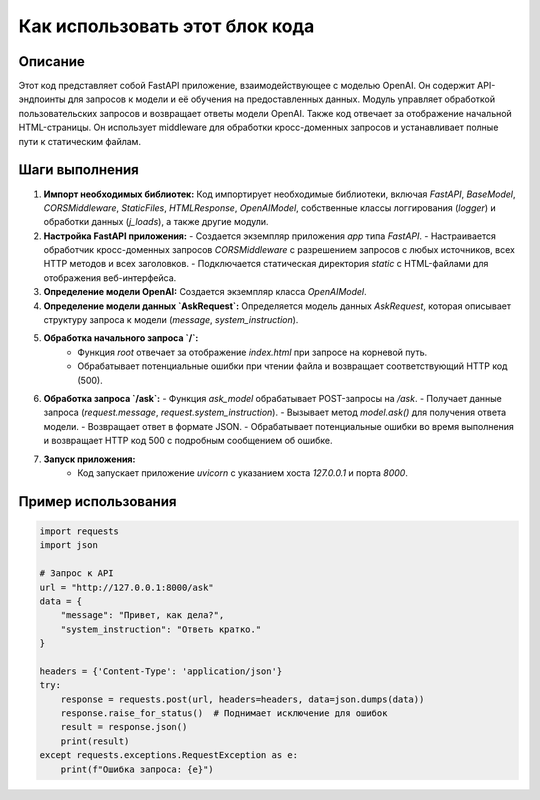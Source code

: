 Как использовать этот блок кода
=========================================================================================

Описание
-------------------------
Этот код представляет собой FastAPI приложение, взаимодействующее с моделью OpenAI. Он содержит API-эндпоинты для запросов к модели и её обучения на предоставленных данных.  Модуль управляет обработкой пользовательских запросов и возвращает ответы модели OpenAI.  Также код отвечает за отображение начальной HTML-страницы. Он использует middleware для обработки кросс-доменных запросов и устанавливает полные пути к статическим файлам.

Шаги выполнения
-------------------------
1. **Импорт необходимых библиотек:** Код импортирует необходимые библиотеки, включая `FastAPI`, `BaseModel`, `CORSMiddleware`, `StaticFiles`, `HTMLResponse`,  `OpenAIModel`,  собственные классы логгирования (`logger`) и обработки данных (`j_loads`), а также другие модули.

2. **Настройка FastAPI приложения:**
   - Создается экземпляр приложения `app` типа `FastAPI`.
   - Настраивается обработчик кросс-доменных запросов `CORSMiddleware` с разрешением запросов с любых источников, всех HTTP методов и всех заголовков.
   - Подключается статическая директория `static` с HTML-файлами для отображения веб-интерфейса.

3. **Определение модели OpenAI:** Создается экземпляр класса `OpenAIModel`.

4. **Определение модели данных `AskRequest`:** Определяется модель данных `AskRequest`, которая описывает структуру запроса к модели (`message`, `system_instruction`).

5. **Обработка начального запроса `/`:**
    - Функция `root` отвечает за отображение `index.html` при запросе на корневой путь.
    - Обрабатывает потенциальные ошибки при чтении файла и возвращает соответствующий HTTP код (500).

6. **Обработка запроса `/ask`:**
   - Функция `ask_model` обрабатывает POST-запросы на `/ask`.
   - Получает данные запроса (`request.message`, `request.system_instruction`).
   - Вызывает метод `model.ask()` для получения ответа модели.
   - Возвращает ответ в формате JSON.
   - Обрабатывает потенциальные ошибки во время выполнения и возвращает HTTP код 500 с подробным сообщением об ошибке.

7. **Запуск приложения:**
    - Код запускает приложение `uvicorn` с указанием хоста `127.0.0.1` и порта `8000`.


Пример использования
-------------------------
.. code-block:: python

    import requests
    import json

    # Запрос к API
    url = "http://127.0.0.1:8000/ask"
    data = {
        "message": "Привет, как дела?",
        "system_instruction": "Ответь кратко."
    }

    headers = {'Content-Type': 'application/json'}
    try:
        response = requests.post(url, headers=headers, data=json.dumps(data))
        response.raise_for_status()  # Поднимает исключение для ошибок
        result = response.json()
        print(result)
    except requests.exceptions.RequestException as e:
        print(f"Ошибка запроса: {e}")